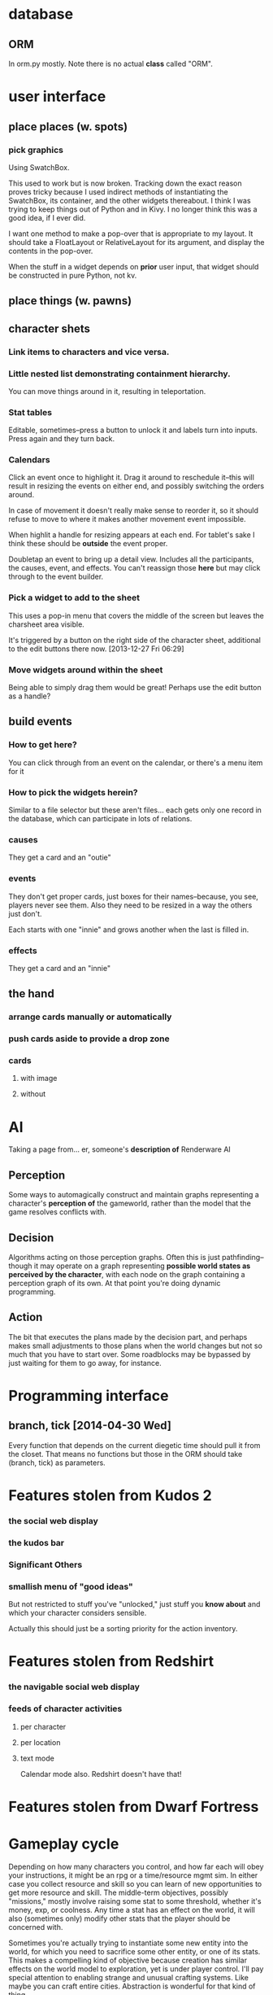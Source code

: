 * database
** ORM
   In orm.py mostly. Note there is no actual *class* called "ORM".
* user interface
** place places (w. spots)
*** pick graphics
    Using SwatchBox.

    This used to work but is now broken. Tracking down the exact
    reason proves tricky because I used indirect methods of
    instantiating the SwatchBox, its container, and the other widgets
    thereabout. I think I was trying to keep things out of Python and
    in Kivy. I no longer think this was a good idea, if I ever did.

    I want one method to make a pop-over that is appropriate to my
    layout. It should take a FloatLayout or RelativeLayout for its
    argument, and display the contents in the pop-over.

    When the stuff in a widget depends on *prior* user input, that
    widget should be constructed in pure Python, not kv.
** place things (w. pawns)
** character shets
*** Link items to characters and vice versa.
*** Little nested list demonstrating containment hierarchy.
    You can move things around in it, resulting in teleportation.
*** Stat tables
    Editable, sometimes--press a button to unlock it and labels turn
    into inputs. Press again and they turn back.
*** Calendars
    Click an event once to highlight it. Drag it around to reschedule
    it--this will result in resizing the events on either end, and
    possibly switching the orders around.

    In case of movement it doesn't really make sense to reorder it, so
    it should refuse to move to where it makes another movement event
    impossible.

    When highlit a handle for resizing appears at each end. For
    tablet's sake I think these should be *outside* the event proper.

    Doubletap an event to bring up a detail view. Includes all the
    participants, the causes, event, and effects. You can't reassign
    those *here* but may click through to the event builder.
*** Pick a widget to add to the sheet
    This uses a pop-in menu that covers the middle of the screen but
    leaves the charsheet area visible.

    It's triggered by a button on the right side of the character
    sheet, additional to the edit buttons there now. [2013-12-27 Fri 06:29]
*** Move widgets around within the sheet
    Being able to simply drag them would be great! Perhaps use the
    edit button as a handle?
** build events
*** How to get here?
    You can click through from an event on the calendar, or there's a
    menu item for it
*** How to pick the widgets herein?
    Similar to a file selector but these aren't files... each gets
    only one record in the database, which can participate in lots of
    relations.
*** causes
    They get a card and an "outie"
*** events
    They don't get proper cards, just boxes for their names--because,
    you see, players never see them. Also they need to be resized in a
    way the others just don't.

    Each starts with one "innie" and grows another when the last is filled in.
*** effects
    They get a card and an "innie"
** the hand
*** arrange cards manually or automatically
*** push cards aside to provide a drop zone
*** cards
**** with image
**** without
* AI
  Taking a page from... er, someone's *description of* Renderware AI
** Perception
   Some ways to automagically construct and maintain graphs
   representing a character's *perception of* the gameworld, rather
   than the model that the game resolves conflicts with.
** Decision
   Algorithms acting on those perception graphs. Often this is just
   pathfinding--though it may operate on a graph representing
   *possible world states as perceived by the character*, with each
   node on the graph containing a perception graph of its own. At that
   point you're doing dynamic programming.
** Action
   The bit that executes the plans made by the decision part, and
   perhaps makes small adjustments to those plans when the world
   changes but not so much that you have to start over. Some
   roadblocks may be bypassed by just waiting for them to go away, for
   instance.
* Programming interface
** branch, tick [2014-04-30 Wed]
   Every function that depends on the current diegetic time should
   pull it from the closet. That means no functions but those in the
   ORM should take (branch, tick) as parameters.
* Features stolen from Kudos 2
*** the social web display
*** the kudos bar
*** Significant Others
*** smallish menu of "good ideas"
But not restricted to stuff you've "unlocked," just stuff you *know
about* and which your character considers sensible.

Actually this should just be a sorting priority for the action inventory.
* Features stolen from Redshirt
*** the *navigable* social web display
*** feeds of character activities
**** per character
**** per location
**** text mode
     Calendar mode also. Redshirt doesn't have that!
* Features stolen from Dwarf Fortress
* Gameplay cycle
Depending on how many characters you control, and how far each will
obey your instructions, it might be an rpg or a time/resource mgmt
sim. In either case you collect resource and skill so you can learn of
new opportunities to get more resource and skill. The middle-term
objectives, possibly "missions," mostly involve raising some stat to
some threshold, whether it's money, exp, or coolness. Any time a stat
has an effect on the world, it will also (sometimes only) modify other
stats that the player should be concerned with.

Sometimes you're actually trying to instantiate some new entity into
the world, for which you need to sacrifice some other entity, or one
of its stats. This makes a compelling kind of objective because
creation has similar effects on the world model to exploration, yet is
under player control. I'll pay special attention to enabling strange
and unusual crafting systems. Like maybe you can craft entire
cities. Abstraction is wonderful for that kind of thing.

* Time model
** Branch
   A branch is a sequence of ticks. Branches are indexed
   like lists, with the index assigned as the branch is
   created--there's no need for branches created later on to be
   "later" in the time model than any other branch.

   Each branch has a start tick and a parent branch, the lone
   exception being branch 0, which starts at tick 0 and has no parent
   branch.

   Branches can contain no random outcomes--so when there is a random
   outcome, a new branch is created, which *assumes* that particular
   outcome. This remains true when there are multiple random outcomes
   in a single tick: as each random effect is resolved, a new branch
   is created to account for it, and so long as it isn't the *last*
   random effect of the tick, the new branch will only contain one
   tick.

   For the time model's purposes, there is no distinction between a
   random outcome and a player's choice. Either will cause a new
   branch to be created. The random number or player input that
   resulted in the branch's creation will be recorded in the branch's
   header.
** Tick
   A tick is an atomic unit of time. Everything that happens in a tick
   is "simultaneous," although effects will nonetheless be resolved in a
   deterministic order.

   You might say that ticks "contain" effects from many branches, but
   not really. Ticks and branches are more like axes on a Cartesian
   plane: you use the two of them together to identify when you want
   something.
